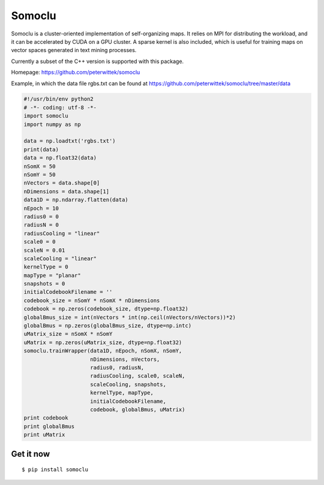 Somoclu
================================

Somoclu is a cluster-oriented implementation of self-organizing maps. It relies on MPI for distributing the workload, and it can be accelerated by CUDA on a GPU cluster. A sparse kernel is also included, which is useful for training maps on vector spaces generated in text mining processes.

Currently a subset of the C++ version is supported with this package.

Homepage: `https://github.com/peterwittek/somoclu <https://github.com/peterwittek/somoclu/>`_

Example, in which the data file rgbs.txt can be found at https://github.com/peterwittek/somoclu/tree/master/data

.. code-block:: python
		
    #!/usr/bin/env python2
    # -*- coding: utf-8 -*-
    import somoclu
    import numpy as np

    data = np.loadtxt('rgbs.txt')
    print(data)
    data = np.float32(data)
    nSomX = 50
    nSomY = 50
    nVectors = data.shape[0]
    nDimensions = data.shape[1]
    data1D = np.ndarray.flatten(data)
    nEpoch = 10
    radius0 = 0
    radiusN = 0
    radiusCooling = "linear"
    scale0 = 0
    scaleN = 0.01
    scaleCooling = "linear"
    kernelType = 0
    mapType = "planar"
    snapshots = 0
    initialCodebookFilename = ''
    codebook_size = nSomY * nSomX * nDimensions
    codebook = np.zeros(codebook_size, dtype=np.float32)
    globalBmus_size = int(nVectors * int(np.ceil(nVectors/nVectors))*2)
    globalBmus = np.zeros(globalBmus_size, dtype=np.intc)
    uMatrix_size = nSomX * nSomY
    uMatrix = np.zeros(uMatrix_size, dtype=np.float32)
    somoclu.trainWrapper(data1D, nEpoch, nSomX, nSomY,
                         nDimensions, nVectors,
                         radius0, radiusN,
                         radiusCooling, scale0, scaleN,
                         scaleCooling, snapshots,
                         kernelType, mapType,
                         initialCodebookFilename,
                         codebook, globalBmus, uMatrix)
    print codebook
    print globalBmus
    print uMatrix



Get it now
----------
::

    $ pip install somoclu
